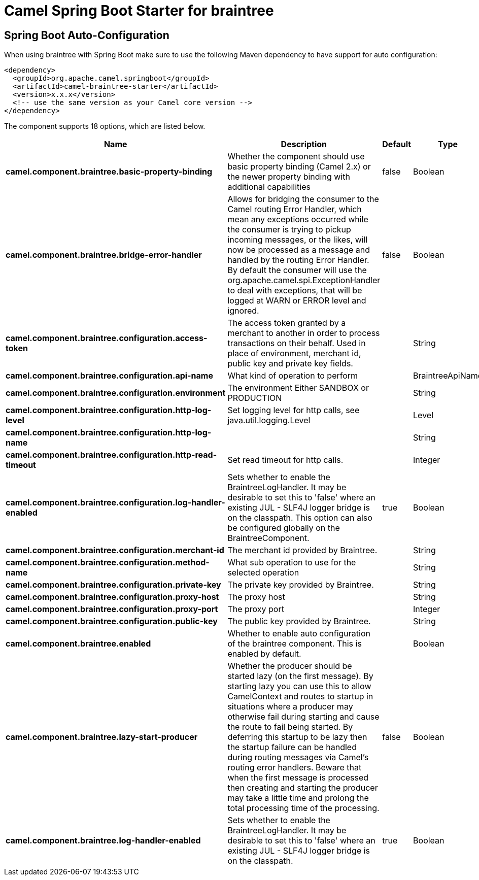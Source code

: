 // spring-boot-auto-configure options: START
:page-partial:
:doctitle: Camel Spring Boot Starter for braintree

== Spring Boot Auto-Configuration

When using braintree with Spring Boot make sure to use the following Maven dependency to have support for auto configuration:

[source,xml]
----
<dependency>
  <groupId>org.apache.camel.springboot</groupId>
  <artifactId>camel-braintree-starter</artifactId>
  <version>x.x.x</version>
  <!-- use the same version as your Camel core version -->
</dependency>
----


The component supports 18 options, which are listed below.



[width="100%",cols="2,5,^1,2",options="header"]
|===
| Name | Description | Default | Type
| *camel.component.braintree.basic-property-binding* | Whether the component should use basic property binding (Camel 2.x) or the newer property binding with additional capabilities | false | Boolean
| *camel.component.braintree.bridge-error-handler* | Allows for bridging the consumer to the Camel routing Error Handler, which mean any exceptions occurred while the consumer is trying to pickup incoming messages, or the likes, will now be processed as a message and handled by the routing Error Handler. By default the consumer will use the org.apache.camel.spi.ExceptionHandler to deal with exceptions, that will be logged at WARN or ERROR level and ignored. | false | Boolean
| *camel.component.braintree.configuration.access-token* | The access token granted by a merchant to another in order to process transactions on their behalf. Used in place of environment, merchant id, public key and private key fields. |  | String
| *camel.component.braintree.configuration.api-name* | What kind of operation to perform |  | BraintreeApiName
| *camel.component.braintree.configuration.environment* | The environment Either SANDBOX or PRODUCTION |  | String
| *camel.component.braintree.configuration.http-log-level* | Set logging level for http calls, see java.util.logging.Level |  | Level
| *camel.component.braintree.configuration.http-log-name* |  |  | String
| *camel.component.braintree.configuration.http-read-timeout* | Set read timeout for http calls. |  | Integer
| *camel.component.braintree.configuration.log-handler-enabled* | Sets whether to enable the BraintreeLogHandler. It may be desirable to set this to 'false' where an existing JUL - SLF4J logger bridge is on the classpath. This option can also be configured globally on the BraintreeComponent. | true | Boolean
| *camel.component.braintree.configuration.merchant-id* | The merchant id provided by Braintree. |  | String
| *camel.component.braintree.configuration.method-name* | What sub operation to use for the selected operation |  | String
| *camel.component.braintree.configuration.private-key* | The private key provided by Braintree. |  | String
| *camel.component.braintree.configuration.proxy-host* | The proxy host |  | String
| *camel.component.braintree.configuration.proxy-port* | The proxy port |  | Integer
| *camel.component.braintree.configuration.public-key* | The public key provided by Braintree. |  | String
| *camel.component.braintree.enabled* | Whether to enable auto configuration of the braintree component. This is enabled by default. |  | Boolean
| *camel.component.braintree.lazy-start-producer* | Whether the producer should be started lazy (on the first message). By starting lazy you can use this to allow CamelContext and routes to startup in situations where a producer may otherwise fail during starting and cause the route to fail being started. By deferring this startup to be lazy then the startup failure can be handled during routing messages via Camel's routing error handlers. Beware that when the first message is processed then creating and starting the producer may take a little time and prolong the total processing time of the processing. | false | Boolean
| *camel.component.braintree.log-handler-enabled* | Sets whether to enable the BraintreeLogHandler. It may be desirable to set this to 'false' where an existing JUL - SLF4J logger bridge is on the classpath. | true | Boolean
|===

// spring-boot-auto-configure options: END
